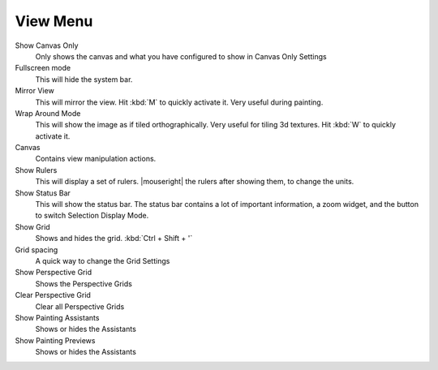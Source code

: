 .. _view_menu:

=========
View Menu
=========

Show Canvas Only
    Only shows the canvas and what you have configured to show in   Canvas Only Settings
Fullscreen mode
    This will hide the system bar.
Mirror View
    This will mirror the view. Hit :kbd:`M`  to quickly activate it. Very useful during painting.
Wrap Around Mode
    This will show the image as if tiled orthographically. Very useful for tiling 3d textures. Hit :kbd:`W`  to quickly activate it.
Canvas
    Contains view manipulation actions.
Show Rulers
    This will display a set of rulers. |mouseright| the rulers after showing them, to change the units.
Show Status Bar
    This will show the status bar. The status bar contains a lot of important information, a zoom widget, and the button to switch Selection Display Mode.
Show Grid
    Shows and hides the grid. :kbd:`Ctrl + Shift + '`  
Grid spacing
    A quick way to change the Grid Settings
Show Perspective Grid
    Shows the Perspective Grids
Clear Perspective Grid
    Clear all Perspective Grids
Show Painting Assistants
    Shows or hides the Assistants
Show Painting Previews
    Shows or hides the Assistants
